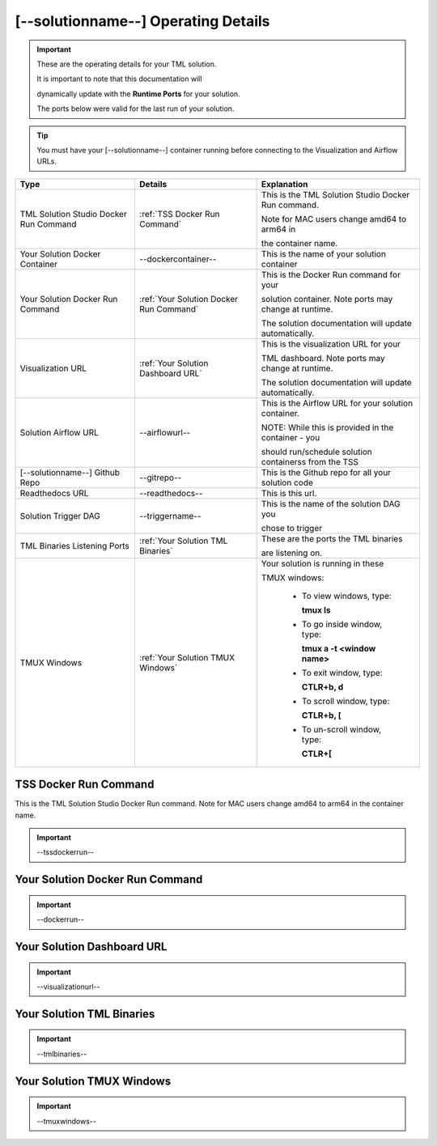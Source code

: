 [--solutionname--] Operating Details
====================================

.. important::
   These are the operating details for your TML solution.  

   It is important to note that this documentation will 

   dynamically update with the **Runtime Ports** for your solution.

   The ports below were valid for the last run of your solution.

.. tip::
   You must have your [--solutionname--] container running before connecting to the Visualization and Airflow URLs.

.. list-table::

   * - **Type**
     - **Details**
     - **Explanation**
   * - TML Solution Studio Docker Run Command
     - :ref:`TSS Docker Run Command`
     - This is the TML Solution Studio Docker Run command.  

       Note for MAC users change amd64 to arm64 in 

       the container name. 
   * - Your Solution Docker Container
     - --dockercontainer--
     - This is the name of your solution container
   * - Your Solution Docker Run Command
     - :ref:`Your Solution Docker Run Command`
     - This is the Docker Run command for your 

       solution container.  Note ports may change at runtime. 

       The solution documentation will update automatically.
   * - Visualization URL
     - :ref:`Your Solution Dashboard URL`
     - This is the visualization URL for your 

       TML dashboard. Note ports may change at runtime. 

       The solution documentation will update automatically.
   * - Solution Airflow URL
     - --airflowurl--
     - This is the Airflow URL for your solution container.  

       NOTE: While this is provided in the container - you 

       should run/schedule solution containerss from the TSS
   * - [--solutionname--] Github Repo
     - --gitrepo--
     - This is the Github repo for all your solution code
   * - Readthedocs URL
     - --readthedocs--
     - This is this url.
   * - Solution Trigger DAG
     - --triggername--
     - This is the name of the solution DAG you 

       chose to trigger 
   * - TML Binaries Listening Ports
     - :ref:`Your Solution TML Binaries`
     - These are the ports the TML binaries 

       are listening on.
   * - TMUX Windows
     - :ref:`Your Solution TMUX Windows`
     - Your solution is running in these  

       TMUX windows:
   
        - To view windows, type:

          **tmux ls**

        - To go inside window, type:

          **tmux a -t <window name>**

        - To exit window, type:

          **CTLR+b, d**

        - To scroll window, type:

          **CTLR+b, [**

        - To un-scroll window, type:

          **CTLR+[**

TSS Docker Run Command
-----------------------
This is the TML Solution Studio Docker Run command.  Note for MAC users change amd64 to arm64 in the container name. 

.. important::
   --tssdockerrun--

Your Solution Docker Run Command 
-----------------------

.. important::
   --dockerrun--

Your Solution Dashboard URL
-----------------------

.. important::
   --visualizationurl--

Your Solution TML Binaries 
-----------------------

.. important::
   --tmlbinaries--

Your Solution TMUX Windows 
-----------------------

.. important::
   --tmuxwindows--
